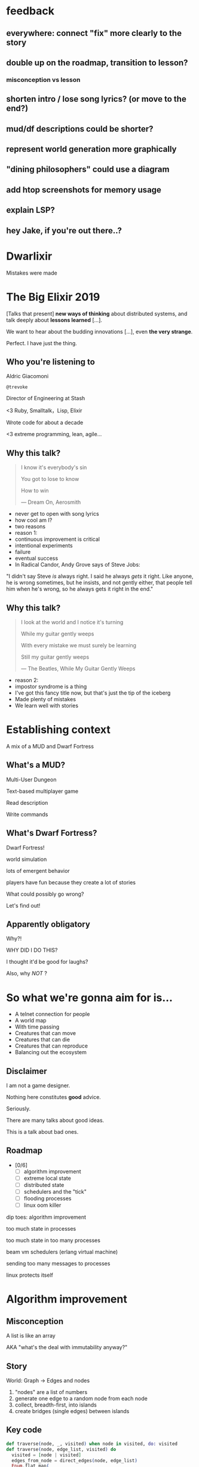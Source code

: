 #+OPTIONS:     H:3 num:nil toc:nil \n:nil ::t |:t ^:nil -:nil f:t *:t <:t reveal_title_slide:nil reveal_global_footer:f
#+REVEAL_HIGHLIGHT_CSS: solarized
#+REVEAL_THEME: solarized
#+REVEAL_ROOT: ./reveal.js-3.8.0

* feedback
** everywhere: connect "fix" more clearly to the story
** double up on the roadmap, transition to lesson?
*** misconception vs lesson
** shorten intro / lose song lyrics? (or move to the end?)
** mud/df descriptions could be shorter?
** represent world generation more graphically
** "dining philosophers" could use a diagram
** add htop screenshots for memory usage
** explain LSP?
** hey Jake, if you're out there..?

* Dwarlixir
Mistakes were made
* The Big Elixir 2019
[Talks that present] *new ways of thinking* about distributed systems, and talk deeply about *lessons learned* [...].

We want to hear about the budding innovations [...], even *the very strange*.

#+begin_notes
Perfect. I have just the thing.
#+end_notes
** Who you're listening to
Aldric Giacomoni

~@trevoke~

Director of Engineering at Stash
#+begin_notes
<3 Ruby, Smalltalk，Lisp, Elixir

Wrote code for about a decade

<3 extreme programming, lean, agile...
#+end_notes
** Why this talk?
#+begin_quote
I know it's everybody's sin

You got to lose to know

How to win

― Dream On, Aerosmith
#+end_quote

#+begin_notes
- never get to open with song lyrics
- how cool am I?
- two reasons
- reason 1:
- continuous improvement is critical
- intentional experiments
- failure
- eventual success
- In Radical Candor, Andy Grove says of Steve Jobs:
"I didn't say Steve /is/ always right. I said he always /gets/ it right. Like anyone, he is wrong sometimes, but he insists, and not gently either, that people tell him when he's wrong, so he always gets it right in the end."
#+end_notes
** Why this talk?
#+begin_quote
I look at the world and I notice it's turning

While my guitar gently weeps

With every mistake we must surely be learning

Still my guitar gently weeps

― The Beatles, While My Guitar Gently Weeps
#+end_quote

#+begin_notes
- reason 2:
- impostor syndrome is a thing
- I've got this fancy title now, but that's just the tip of the iceberg
- Made plenty of mistakes
- We learn well with stories
#+end_notes
* Establishing context
A mix of a MUD and Dwarf Fortress
** What's a MUD?
#+REVEAL_HTML: <img class="stretch" src="discworld.png">

#+begin_notes
Multi-User Dungeon

Text-based multiplayer game

Read description

Write commands
#+end_notes

** What's Dwarf Fortress?
#+REVEAL_HTML: <img class="stretch" src="dwarf-fortress.png">

#+begin_notes
Dwarf Fortress!

world simulation

lots of emergent behavior

players have fun because they create a lot of stories

What could possibly go wrong?

Let's find out!
#+end_notes

** Apparently obligatory

Why?!

WHY DID I DO THIS?

#+begin_notes
I thought it'd be good for laughs?

Also, why /NOT/ ?
#+end_notes
* So what we're gonna aim for is…
- A telnet connection for people
- A world map
- With time passing
- Creatures that can move
- Creatures that can die
- Creatures that can reproduce
- Balancing out the ecosystem
** Disclaimer
I am not a game designer.

Nothing here constitutes *good* advice.

Seriously.
#+begin_notes
There are many talks about good ideas.

This is a talk about bad ones.
#+end_notes
** Roadmap
- [0/6]
  - [ ] algorithm improvement
  - [ ] extreme local state
  - [ ] distributed state
  - [ ] schedulers and the "tick"
  - [ ] flooding processes
  - [ ] linux oom killer

#+begin_notes
dip toes: algorithm improvement

too much state in processes

too much state in too many processes

beam vm schedulers (erlang virtual machine)

sending too many messages to processes

linux protects itself
#+end_notes
* Algorithm improvement
** Misconception
A list is like an array

AKA "what's the deal with immutability anyway?"
** Story
World: Graph → Edges and nodes

1. "nodes" are a list of numbers
2. generate one edge to a random node from each node
3. collect, breadth-first, into islands
4. create bridges (single edges) between islands
** Key code
#+begin_src elixir
  def traverse(node, _, visited) when node in visited, do: visited
  def traverse(node, edge_list, visited) do
    visited = [node | visited]
    edges_from_node = direct_edges(node, edge_list)
    Enum.flat_map(
      edges_from_node,
      fn({_s, dest}) -> traverse(dest, edge_list, visited) end
    )
  end
#+end_src

#+begin_notes
flat_map is what we care about here

We return nested lists!
#+end_notes
** Impact
Lots of data structures initialized recursively

Lots of data being copied when flattening

VERY SLOW
** Fix
#+begin_src elixir
  def traverse(node, _, visited) when node in visited, do: visited
  def traverse(node1, edge_list, visited) do
    visited = [node1 | visited]
    edges_from_node = direct_edges(node1, edge_list)
    Enum.reduce(
      edges_from_node,
      visited,
      fn({_a, b}, acc) -> traverse(b, edge_list, acc) end)
  end
#+end_src
** Roadmap
- [1/6]
  - [X] +algorithm improvement+
  - [ ] extreme local state
  - [ ] distributed state
  - [ ] schedulers and the "tick"
  - [ ] flooding processes
  - [ ] linux oom killer
** Lessons
- [1/6]
  - [X] copying data structures is expensive
  - [ ] extreme local state
  - [ ] distributed state
  - [ ] schedulers and the "tick"
  - [ ] flooding processes
  - [ ] linux oom killer
* Extreme local state
** Misconception
extreme local state has got to be better than global state

#+begin_notes
Alan Kay once said, "OOP to me means only messaging, local retention, and protection and hiding of state-process, and extreme late-binding of all things"
#+end_notes
** Story
"Actor model?" Moar like extreme object-oriented, amirite?

#+begin_notes
- Creatures
- GenServers
- Local state: can have hat or sunglasses
- "random action"
- Imagine the person can say "Nice hat" or "Nice Sunglasses"
- But they have to /check/ first of course.
- So they send a synchronous message to other processes to check what the state is
- But.. Other processes are all doing the same thing
#+end_notes
** Synchronous call
A → B

B → A

A → ☺

#+begin_notes
Process A calls Process B

Process A blocks until it has received a response

A's message goes in B's mailbox, B eventually gets to it
#+end_notes
** Impact
** My dwarves
Alice asks Bob /(and waits)/

Bob asks Charlie  /(and waits)/

Charlie asks Alice  /(and waits)/

Deadlocks
#+begin_notes

#+end_notes
** Dining philosophers

The classic concurrency problem.

Check it out.

#+begin_notes
Each philosopher must alternately think and eat.

However, a philosopher can only eat spaghetti when they have both left and right forks.

Each fork can be held by only one philosopher and so a philosopher can use the fork only if it is not being used by another philosopher.

After an individual philosopher finishes eating, they need to put down both forks so that the forks become available to others.

A philosopher can take the fork on their right or the one on their left as they become available, but cannot start eating before getting both forks.
#+end_notes
** Fix
Some state is global.

I know it's a boring answer.

#+begin_notes
choices for where the state goes

hot deploys
basically inject code in running application, Erlang provides hooks for upgrading state

But that's a whole other talk


the big elixir last year

Desmond Bowe gave a talk about "stateful servers"

Highly recommended
#+end_notes
** Roadmap
- [2/6]
  - [X] copying data structures is expensive
  - [X] shared state should be shared
  - [ ] distributed state
  - [ ] schedulers and the "tick"
  - [ ] flooding processes
  - [ ] linux oom killer
* Distributed state
#+begin_notes
wish Ι could say I figured out the "global state"
#+end_notes
** Misconception
Fewer synchronous calls will reduce the opportunity of deadlocks
#+begin_notes
which synchronous calls, not how many

- dwarf went to new location
- copy exits into dwarf state
- copy loc id into dwarf state
- copy basic dwarf info into location state
#+end_notes
** Story
Moar local state in moar local places
#+begin_notes
I'd love to say that I figured out "some state is global" when I ran into the deadlocks

But that's just not true. Ι really wanted to not do databases.

So I started to copy some data into each process, because that allowed me to do fewer synchronous calls.

#+end_notes
** Impact
Accidentally multiple sources of truths
#+begin_notes
I created caches. Caches are very hard to invalidate. It's one of the two hardest problems in programming, along with naming and off-by-one errors.

two-phase commits; lock multiple processes to ensure synchronization
#+end_notes
** Fix
Some state is global. Use a database.

OR! Go look at erlmud

"separate process" that handles state shifting
#+begin_notes
like picking up something off the floor

create a Hand process

Means neither floor nor creature have to block because another process is starting the synchronous calls

would give this a more serious shot today if I had the time.
#+end_notes
** Roadmap
- [3/6]
  - [X] copying data structures is expensive
  - [X] shared state should be shared
  - [X] prefer a single source of truth
  - [ ] schedulers and the "tick"
  - [ ] flooding processes
  - [ ] linux oom killer
* Schedulers and the "tick"
#+begin_notes
"game of life"

the "tick" is the unit of time: every time a tick happens, everything in the world happens
#+end_notes
** Game of Life
#+REVEAL_HTML: <img class="stretch" src="gameoflife.png">

#+begin_notes
The short version:

All the filled cells are "alive"

Current board state is the input for the next board state

Computation for new state happens on every tick
#+end_notes
** Misconception
There won't be a noticeable impact to sending all my creatures a message at the same time

#+begin_notes
when the heartbeat happens every process acts
#+end_notes
** Story
The tick (not the blue one)

#+begin_notes
Registry (broadcast)

Petimer (managed recurring messages)

"Heartbeat manager process"

Pause life
#+end_notes
** Impact
All schedulers triggered at same time - literally a heartbeat of intense CPU usage on the box
#+REVEAL_HTML: <img class="stretch" src="scheduler.png">
#+begin_notes
BEAM VM has a pre-emptive scheduler

This means it coordinates the processes' actions, and that means it helps allocate CPU usage.

for a game - heartbeat every 1-6 seconds

So this was an incredibly regular cadence of CPU usage, but that also meant there was a clear upper bound to growth: at some point, CPUs wouldn't be able to allow every process to make their move at the same time.
#+end_notes
** Fix
More or less "any other way"

I opted for "all manage their own ticks"

Never mind how untestable that makes the system

Smarter fix is probably "bounded global ticks" so that some control can be exerted more easily

#+begin_notes
if you have a couple of rooms - control those with its own heartbeat manager

really didn't want "everything to act at the same time"

I wanted events
#+end_notes
** Roadmap
- [4/6]
  - [X] copying data structures is expensive
  - [X] shared state should be shared
  - [X] prefer a single source of truth
  - [X] know your system's CPU needs
  - [ ] flooding processes
  - [ ] linux oom killer
* flooding processes
** Misconception
It's hard to send a single process too many messages
** Story
O(N²) is bad
#+begin_notes
- everything had its flow
- "events" would rule
- "events" were chaotic
- every time something would happen in the "room" process
- an event would go to every living creature in the room so they could respond to it
- and players would have this event transformed to text
- again - every action goes to every creature. that's N^2.
- N^2 is bad.
#+end_notes
** Impact
The locations crashed

The mobs crashed

The process that printed stuff to the console crashed
#+begin_notes

What did it have to do?
- create a string
- send it over the network (telnet)

I mentioned the pre-emptive scheduler before, here's how it works

Processes have "Reductions"

From Prolog - goal reduction, a building block action of a larger operation

pre-emptive scheduler means processes only get so many reductions before another process gets their turn

sending a message gets more expensive as THE RECEIVING PROCESS has more messages in the mailbox

elements of self-balancing in the VM

force rest of system to slow down to allow congestion to clear up

Crucially in my case: CPU time higher than time between messages

Processes are "single-threaded", process messages one at a time

Possibly constructing strings instead of IO strings made things worse

#+end_notes
** Fix
Batch messages
#+begin_notes
realization: more of a single heartbeat

... Took me to Entity Component System - game design pattern

And that took me to a complete overhaul of the system
#+end_notes
** Roadmap
- [5/6]
  - [X] copying data structures is expensive
  - [X] shared state should be shared
  - [X] prefer a single source of truth
  - [X] know your system's CPU needs
  - [X] actors are single-threaded
  - [ ] linux oom killer
* linux OOM killer
** Misconception
My world simulation won't grow unbounded in RAM usage
#+begin_notes
remember when Ι said I would balance the ecosystem?
#+end_notes
** Story
"Emergent Behavior"
#+begin_notes
Once I had fixed all the other problems, the system would be relatively stable

Or so I thought

I'd launch the game, and after an hour and a half someone would say "Hey, your game is down"
#+end_notes
** Impact
The operating system does what it needs to do to stay up
#+REVEAL_HTML: <img class="stretch" src="htop.png">
#+begin_notes
Linux has an out of memory killer

kill non-essential OS-level processes using too much RAM

We don't see this often because for the most part, the RAM that is "used" is actually free (it's not released back to the operating system)

I eventually figured it out because Ι launched the game and logged on to it, and on the server I launched top (in this screenshot, htop)

To a large extent, this actually was an indication of success

world simulation: reproduction and death

balancing lifespan with likelihood of becoming pregnant and length of pregnancy is hard

OOM killer docs: https://www.kernel.org/doc/gorman/html/understand/understand016.html
#+end_notes
** Fix
Ecosystem
#+begin_notes
I literally created an Elixir process that would check regularly how much RAM was available

If less than 15% RAM was available, it would stop births

If more than 20% RAM available, allow births

prod systems are so much more predictable
#+end_notes
** Roadmap
- [6/6]
  - [X] copying data structures is expensive
  - [X] shared state should be shared
  - [X] prefer a single source of truth
  - [X] know your system's CPU needs
  - [X] actors are single-threaded
  - [X] know your system's RAM needs
* BONUS
* Yak shaving
It's yaks all the way down
** Editors matter
LSP is the new hotness

#+begin_notes
Microsoft Language Server Protocol

What makes VSCode rock with Javascript
#+end_notes
** Alchemist.el
#+begin_notes
All-encompassing tool for emacs

Tried to contribute, make some adjustments

Eventually tried to rewrite backend

Eventually just started a separate project only with LSP
#+end_notes
** Existing LSP projects
- Marlus Saraiva's ~elixir_sense~
- Jake Becker's ~elixir-ls~

#+begin_notes

elixir_sense is project analysis

elixir-ls is an editor-independent LS client

Both seemed "abandoned" - couldn't reach the authors
#+end_notes
** Created an org on Github
https://github.com/elixir-lsp

forked the projects, opened issues on original projects to explain why
** Created channel on Elixir Slack
elixir-lang.slack.com

#language-server
** Recruited folks
** Eventually the author of elixir_sense joined
Woot!
** Community is active
WOOT!
** Last open loop
Still haven't established communication with Jake Becker

Please join us, Jake! We're so thankful for all the work you've done!

#+begin_notes
Very sad about this
#+end_notes
** And that's the story
#+begin_quote
All about how

My life got flipped turned upside down

And I'd like to take a minute just sit right there

Tell you how I yak-shaved my way to a community of maintainers
#+end_quote
* Q&A
